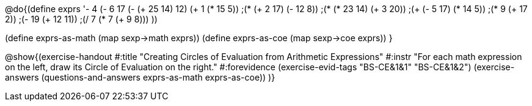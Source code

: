 @do{(define exprs '((- 4 (- 6 17))
                 (- (+ 25 14) 12)	
                 (+ 1 (* 15 5))
                 ;(* (+ 2 17) (- 12 8))
                 ;(* (* 23 14) (+ 3 20))
                 ;(+ (- 5 17) (* 14 5))
                 ;(* 9 (+ 17 2))
                 ;(- 19 (+ 12 11))
                 ;(/ 7 (* 7 (+ 9 8)))
                 ))

(define exprs-as-math (map sexp->math exprs))
(define exprs-as-coe (map sexp->coe exprs))
}

@show{(exercise-handout 
  #:title "Creating Circles of Evaluation from Arithmetic Expressions"
  #:instr "For each math expression on the left, draw its Circle of Evaluation on the right."
  #:forevidence (exercise-evid-tags "BS-CE&1&1" "BS-CE&1&2")
  (exercise-answers
    (questions-and-answers exprs-as-math exprs-as-coe))
  )}

